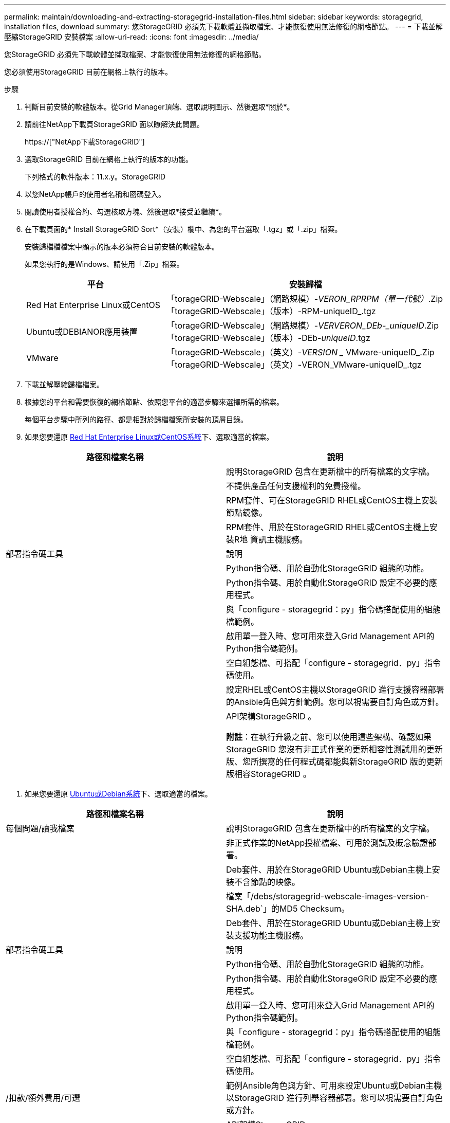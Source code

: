 ---
permalink: maintain/downloading-and-extracting-storagegrid-installation-files.html 
sidebar: sidebar 
keywords: storagegrid, installation files, download 
summary: 您StorageGRID 必須先下載軟體並擷取檔案、才能恢復使用無法修復的網格節點。 
---
= 下載並解壓縮StorageGRID 安裝檔案
:allow-uri-read: 
:icons: font
:imagesdir: ../media/


[role="lead"]
您StorageGRID 必須先下載軟體並擷取檔案、才能恢復使用無法修復的網格節點。

您必須使用StorageGRID 目前在網格上執行的版本。

.步驟
. 判斷目前安裝的軟體版本。從Grid Manager頂端、選取說明圖示、然後選取*關於*。
. 請前往NetApp下載頁StorageGRID 面以瞭解決此問題。
+
https://["NetApp下載StorageGRID"]

. 選取StorageGRID 目前在網格上執行的版本的功能。
+
下列格式的軟件版本：11.x.y。StorageGRID

. 以您NetApp帳戶的使用者名稱和密碼登入。
. 閱讀使用者授權合約、勾選核取方塊、然後選取*接受並繼續*。
. 在下載頁面的* Install StorageGRID Sort*（安裝）欄中、為您的平台選取「.tgz」或「.zip」檔案。
+
安裝歸檔檔檔案中顯示的版本必須符合目前安裝的軟體版本。

+
如果您執行的是Windows、請使用「.Zip」檔案。

+
[cols="1a,2a"]
|===
| 平台 | 安裝歸檔 


 a| 
Red Hat Enterprise Linux或CentOS
| 「torageGRID-Webscale」（網路規模）-_VERON_RPRPM（單一代號）_.Zip「torageGRID-Webscale」（版本）-RPM-uniqueID_.tgz 


 a| 
Ubuntu或DEBIANOR應用裝置
| 「torageGRID-Webscale」（網路規模）-_VERVERON_DEb-_uniqueID_.Zip「torageGRID-Webscale」（版本）-DEb-_uniqueID_.tgz 


 a| 
VMware
| 「torageGRID-Webscale」（英文）-_VERSION __ VMware-uniqueID_.Zip「torageGRID-Webscale」（英文）-VERON_VMware-uniqueID_.tgz 
|===
. 下載並解壓縮歸檔檔案。
. 根據您的平台和需要恢復的網格節點、依照您平台的適當步驟來選擇所需的檔案。
+
每個平台步驟中所列的路徑、都是相對於歸檔檔案所安裝的頂層目錄。

. 如果您要還原 xref:../rhel/index.adoc[Red Hat Enterprise Linux或CentOS系統]下、選取適當的檔案。


[cols="1a,1a"]
|===
| 路徑和檔案名稱 | 說明 


| ./rpms/README  a| 
說明StorageGRID 包含在更新檔中的所有檔案的文字檔。



| ./rpms/NLF000000.txt  a| 
不提供產品任何支援權利的免費授權。



| ./rpms/StorageGRID-Webscale-Images-_version_-SHA.rpm  a| 
RPM套件、可在StorageGRID RHEL或CentOS主機上安裝節點鏡像。



| ./rpms/StorageGRID-Webscale-Service-_version_-SHA.rpm  a| 
RPM套件、用於在StorageGRID RHEL或CentOS主機上安裝R地 資訊主機服務。



| 部署指令碼工具 | 說明 


| ./rpms/configure-storagegrid.py  a| 
Python指令碼、用於自動化StorageGRID 組態的功能。



| ./rpms/configure-sga.py  a| 
Python指令碼、用於自動化StorageGRID 設定不必要的應用程式。



| ./rpms/configure儲存格RID、same.json  a| 
與「configure - storagegrid：py」指令碼搭配使用的組態檔範例。



| ./rpms/storagegrid-ssoauth.py  a| 
啟用單一登入時、您可用來登入Grid Management API的Python指令碼範例。



| ./rpms/configure儲存格RID、blank、json  a| 
空白組態檔、可搭配「configure - storagegrid．py」指令碼使用。



| ./rpms/Extas/Ansible  a| 
設定RHEL或CentOS主機以StorageGRID 進行支援容器部署的Ansible角色與方針範例。您可以視需要自訂角色或方針。



| ./rpms/Extps/API-架構  a| 
API架構StorageGRID 。

*附註*：在執行升級之前、您可以使用這些架構、確認如果StorageGRID 您沒有非正式作業的更新相容性測試用的更新版、您所撰寫的任何程式碼都能與新StorageGRID 版的更新版相容StorageGRID 。

|===
. 如果您要還原 xref:../ubuntu/index.adoc[Ubuntu或Debian系統]下、選取適當的檔案。


[cols="1a,1a"]
|===
| 路徑和檔案名稱 | 說明 


| 每個問題/讀我檔案  a| 
說明StorageGRID 包含在更新檔中的所有檔案的文字檔。



| ./cebs/NLF000000.txt  a| 
非正式作業的NetApp授權檔案、可用於測試及概念驗證部署。



| ./cebs/storagegrid-webscale-images-version-SHA.deb  a| 
Deb套件、用於在StorageGRID Ubuntu或Debian主機上安裝不含節點的映像。



| ./cebs/storagegrid-webscale-images-version-SHA.deb.md5  a| 
檔案「/debs/storagegrid-webscale-images-version-SHA.deb`」的MD5 Checksum。



| ./cebs/storagegrid-webscale-service-version-SHA.deb  a| 
Deb套件、用於在StorageGRID Ubuntu或Debian主機上安裝支援功能主機服務。



| 部署指令碼工具 | 說明 


| ./cebs/configure-storagegrid.py  a| 
Python指令碼、用於自動化StorageGRID 組態的功能。



| ./cebs/configure-sga.py  a| 
Python指令碼、用於自動化StorageGRID 設定不必要的應用程式。



| ./cebs/storagegrid-ssoauth.py  a| 
啟用單一登入時、您可用來登入Grid Management API的Python指令碼範例。



| ./cebs/configure儲存格RID、same.json  a| 
與「configure - storagegrid：py」指令碼搭配使用的組態檔範例。



| ./cebs/configure儲存格GRID、blank、json  a| 
空白組態檔、可搭配「configure - storagegrid．py」指令碼使用。



| /扣款/額外費用/可選  a| 
範例Ansible角色與方針、可用來設定Ubuntu或Debian主機以StorageGRID 進行列舉容器部署。您可以視需要自訂角色或方針。



| ./扣款/其他項目/ API架構  a| 
API架構StorageGRID 。

*附註*：在執行升級之前、您可以使用這些架構、確認如果StorageGRID 您沒有非正式作業的更新相容性測試用的更新版、您所撰寫的任何程式碼都能與新StorageGRID 版的更新版相容StorageGRID 。

|===
. 如果您要還原 xref:../vmware/index.adoc[VMware系統]下、選取適當的檔案。


[cols="1a,1a"]
|===
| 路徑和檔案名稱 | 說明 


| /vSphere/README  a| 
說明StorageGRID 包含在更新檔中的所有檔案的文字檔。



| ./vSphere/NLF000000.txt  a| 
不提供產品任何支援權利的免費授權。



| /vSphere/NetApp-SG-version -SHA-vmdk  a| 
用來做為建立網格節點虛擬機器範本的虛擬機器磁碟檔案。



| /vSphere/vSphere-primer-admin.OVF ./vSphere/vSphere-prime-admin.mf  a| 
用於部署主管理節點的開放式虛擬化格式範本檔案（`.OVF）和資訊清單檔案（`.mf'）。



| /vSphere/vSphere-non-prime-admin.OVF ./vSphere/vSphere-non-prime-admin.mf  a| 
用於部署非主要管理節點的範本檔案（`.OVF）和資訊清單檔案（`.mf'）。



| /vSphere/vSphere-archive .OVF ./vSphere/vSphere-archive、mf  a| 
用於部署歸檔節點的範本檔案（`.OVF）和資訊清單檔案（`.mf'）。



| /vSphere/vSphere-gateway.OVF ./vSphere/vSphere-gateway.mf  a| 
用於部署閘道節點的範本檔（`.OVF）和資訊清單檔（`.mf'）。



| /vSphere/vSphere-storage。OVF ./vSphere/vSphere-storage  a| 
用於部署虛擬機器型儲存節點的範本檔（`.OVF）和資訊清單檔（`.mf'）。



| 部署指令碼工具 | 說明 


| ./vSphere/deploy-vsphere-ovftool.sh  a| 
Bash Shell指令碼、用於自動化虛擬網格節點的部署。



| ./vSphere/deploy-vsphere-ovftool-sample.ini  a| 
與「depoy-vSphere-ovftool.sh」指令碼搭配使用的組態檔範例。



| ./vSphere/configure-storagegrid.py  a| 
Python指令碼、用於自動化StorageGRID 組態的功能。



| ./vSphere/configure-sga.py  a| 
Python指令碼、用於自動化StorageGRID 設定不必要的應用程式。



| ./vSphere/storagegrid-ssoauth.py  a| 
啟用單一登入時、您可用來登入Grid Management API的Python指令碼範例。



| /vSphere/configure-storagegrid、same.json  a| 
與「configure - storagegrid：py」指令碼搭配使用的組態檔範例。



| /vSphere/configure-storagegrid、blank.json  a| 
空白組態檔、可搭配「configure - storagegrid．py」指令碼使用。



| /vSphere/Extras / API架構  a| 
API架構StorageGRID 。

*附註*：在執行升級之前、您可以使用這些架構、確認如果StorageGRID 您沒有非正式作業的更新相容性測試用的更新版、您所撰寫的任何程式碼都能與新StorageGRID 版的更新版相容StorageGRID 。

|===
. 如果您要還原StorageGRID 以應用程式為基礎的系統、請選取適當的檔案。


[cols="1a,1a"]
|===
| 路徑和檔案名稱 | 說明 


| ./cebs/storagegrid-webscale-images-version-SHA.deb  a| 
DEB套件可在StorageGRID 您的應用裝置上安裝不含節點的影像。



| ./cebs/storagegrid-webscale-images-version-SHA.deb.md5  a| 
驗證StorageGRID 套件上傳後是否完整無缺的驗證、由不完整的Deb安裝套件的Checksum提供。

|===

NOTE: 在設備安裝方面、只有在您需要避免網路流量時才需要這些檔案。應用裝置可從主要管理節點下載所需的檔案。
